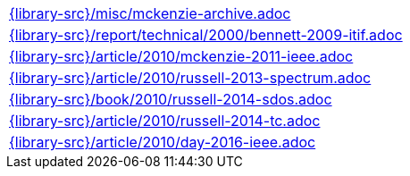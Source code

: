 //
// ============LICENSE_START=======================================================
//  Copyright (C) 2018 Sven van der Meer. All rights reserved.
// ================================================================================
// This file is licensed under the CREATIVE COMMONS ATTRIBUTION 4.0 INTERNATIONAL LICENSE
// Full license text at https://creativecommons.org/licenses/by/4.0/legalcode
// 
// SPDX-License-Identifier: CC-BY-4.0
// ============LICENSE_END=========================================================
//
// @author Sven van der Meer (vdmeer.sven@mykolab.com)
//

[cols="a", grid=rows, frame=none, %autowidth.stretch]
|===
|include::{library-src}/misc/mckenzie-archive.adoc[]
|include::{library-src}/report/technical/2000/bennett-2009-itif.adoc[]
|include::{library-src}/article/2010/mckenzie-2011-ieee.adoc[]
|include::{library-src}/article/2010/russell-2013-spectrum.adoc[]
|include::{library-src}/book/2010/russell-2014-sdos.adoc[]
|include::{library-src}/article/2010/russell-2014-tc.adoc[]
|include::{library-src}/article/2010/day-2016-ieee.adoc[]
|===



